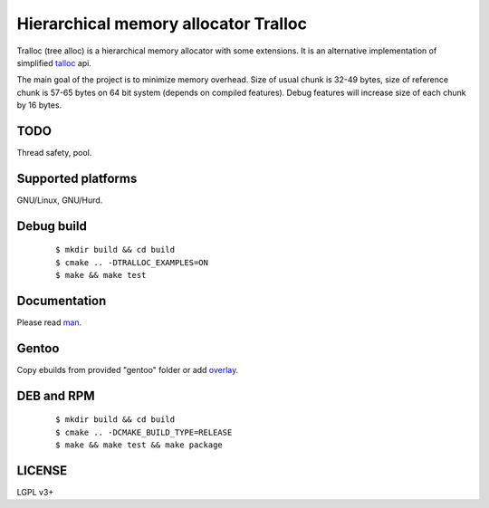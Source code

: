 Hierarchical memory allocator Tralloc
=====================================

Tralloc (tree alloc) is a hierarchical memory allocator with some extensions. It is an alternative implementation of simplified `talloc`_ api.

The main goal of the project is to minimize memory overhead.
Size of usual chunk is 32-49 bytes, size of reference chunk is 57-65 bytes on 64 bit system (depends on compiled features).
Debug features will increase size of each chunk by 16 bytes.


TODO
----
Thread safety, pool.


Supported platforms
-------------------

GNU/Linux, GNU/Hurd.


Debug build
-----------

    ::

     $ mkdir build && cd build
     $ cmake .. -DTRALLOC_EXAMPLES=ON
     $ make && make test


Documentation
-------------
Please read `man`_.


Gentoo
------

Copy ebuilds from provided "gentoo" folder or add `overlay`_.


DEB and RPM
-----------

    ::
    
     $ mkdir build && cd build
     $ cmake .. -DCMAKE_BUILD_TYPE=RELEASE
     $ make && make test && make package


LICENSE
-------
LGPL v3+


.. _talloc:  http://talloc.samba.org/talloc/doc/html/group__talloc.html
.. _man:     https://github.com/andrew-aladev/tralloc/blob/master/man/tralloc.txt
.. _overlay: https://github.com/andrew-aladev/puchuu-overlay
